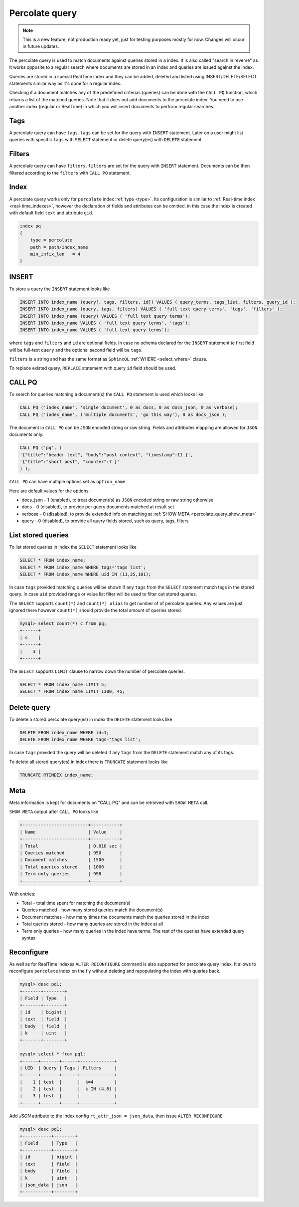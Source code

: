 .. _percolate_query:

Percolate query
---------------
.. note::
   This is a new feature, not production ready yet, just for testing purposes mostly for now. Changes will occur in future updates.
   
The percolate query is used to match documents against queries stored in a index. It is also called "search in reverse" as it works opposite to a regular search where documents are stored in an index and queries are issued against the index.

Queries are stored in a special RealTime index and they can be added, deleted and listed using INSERT/DELETE/SELECT statements similar way as it's done for a regular index.

Checking if a document matches any of the predefined criterias (queries) can be done with the ``CALL PQ`` function, which returns a list of the matched queries.
Note that it does not add documents to the percolate index. You need to use another index (regular or RealTime) in which you will insert documents to perform regular searches.

.. _percolate_query_tags:

Tags
~~~~

A percolate query can have ``tags``. ``tags`` can be set for the query with ``INSERT`` statement. Later on a user might list queries with specific ``tags`` with ``SELECT`` statement
or delete query(es) with ``DELETE`` statement.

.. _percolate_query_filters:

Filters
~~~~~~~

A percolate query can have ``filters``. ``filters`` are set for the query with ``INSERT`` statement. Documents can be then filtered according to the ``filters`` with ``CALL PQ`` statement.

.. _percolate_query_index:

Index
~~~~~

A percolate query works only for ``percolate`` index :ref:`type <type>`. Its configuration is similar to :ref:`Real-time index <real-time_indexes>`, 
however the declaration of fields and attributes can be omitted, in this case the index is created with default field ``text`` and attribute ``gid``.

.. code-block:: ini


    index pq
    {
        type = percolate
        path = path/index_name
        min_infix_len   = 4
    }

    
.. _percolate_query_insert:

INSERT
~~~~~~

To store a query the ``INSERT`` statement looks like

.. code-block:: sql

    INSERT INTO index_name (query[, tags, filters, id]) VALUES ( query_terms, tags_list, filters, query_id );
    INSERT INTO index_name (query, tags, filters) VALUES ( 'full text query terms', 'tags', 'filters' );
    INSERT INTO index_name (query) VALUES ( 'full text query terms');
    INSERT INTO index_name VALUES ( 'full text query terms', 'tags');
    INSERT INTO index_name VALUES ( 'full text query terms');

    
where ``tags`` and ``filters`` and ``id`` are optional fields. In case no schema declared for the ``INSERT`` statement te first field will be full-text ``query``
and the optional second field will be ``tags``.

``filters`` is a string and has the same format as ``SphinxQL`` :ref:`WHERE <select_where>` clause.

To replace existed query, ``REPLACE`` statement with query ``id`` field should be used.

.. _percolate_query_call:

CALL PQ
~~~~~~~

To search for queries matching a document(s) the ``CALL PQ`` statement is used which looks like

.. code-block:: sql


    CALL PQ ('index_name', 'single document', 0 as docs, 0 as docs_json, 0 as verbose);
    CALL PQ ('index_name', ('multiple documents', 'go this way'), 0 as docs_json );

    
The document in ``CALL PQ`` can be ``JSON`` encoded string or raw string. Fields and attributes mapping are allowed for ``JSON`` documents only.

.. code-block:: sql


    CALL PQ ('pq', (
    '{"title":"header text", "body":"post context", "timestamp":11 }',
    '{"title":"short post", "counter":7 }'
    ) );

    
``CALL PQ`` can have multiple options set as ``option_name``.

Here are default values for the options:

-  docs_json - 1 (enabled), to treat document(s) as ``JSON`` encoded string or raw string otherwise
-  docs - 0 (disabled), to provide per query documents matched at result set
-  verbose - 0 (disabled), to provide extended info on matching at :ref:`SHOW META <percolate_query_show_meta>`
-  query - 0 (disabled), to provide all query fields stored, such as query, tags, filters



.. _percolate_query_list:

List stored queries
~~~~~~~~~~~~~~~~~~~

To list stored queries in index the ``SELECT`` statement looks like

.. code-block:: sql


    SELECT * FROM index_name;
    SELECT * FROM index_name WHERE tags='tags list';
    SELECT * FROM index_name WHERE uid IN (11,35,101);

    
In case ``tags`` provided matching queries will be shown if any ``tags`` from the ``SELECT`` statement match tags in the stored query. In case ``uid`` provided range or
value list filter will be used to filter out stored queries.

The ``SELECT`` supports ``count(*)`` and ``count(*) alias`` to get number of of percolate queries. Any values are just ignored there however ``count(*)``
should provide the total amount of queries stored.

.. code-block:: sql


    mysql> select count(*) c from pq;
    +------+
    | c    |
    +------+
    |    3 |
    +------+


The ``SELECT`` supports ``LIMIT`` clause to narrow down the number of percolate queries.

.. code-block:: sql


    SELECT * FROM index_name LIMIT 5;
    SELECT * FROM index_name LIMIT 1300, 45;


.. _percolate_query_delete:

Delete query
~~~~~~~~~~~~

To delete a stored percolate query(es) in index the ``DELETE`` statement looks like

.. code-block:: sql


    DELETE FROM index_name WHERE id=1;
    DELETE FROM index_name WHERE tags='tags list';

    
In case ``tags`` provided the query will be deleted if any ``tags`` from the ``DELETE`` statement match any of its tags.

To delete all stored query(es) in index there is ``TRUNCATE`` statement looks like

.. code-block:: sql

   TRUNCATE RTINDEX index_name;
   

.. _percolate_query_show_meta:

Meta
~~~~

Meta information is kept for documents on "CALL PQ" and can be retrieved with ``SHOW META`` call.

``SHOW META`` output after ``CALL PQ`` looks like

.. code-block:: none


    +-------------------------+-----------+
    | Name                    | Value     |
    +-------------------------+-----------+
    | Total                   | 0.010 sec |
    | Queries matched         | 950       |
    | Document matches        | 1500      |
    | Total queries stored    | 1000      |
    | Term only queries       | 998       |
    +-------------------------+-----------+

    
With entries: 
 
-  Total - total time spent for matching the document(s)
-  Queries matched - how many stored queries match the document(s)
-  Document matches - how many times the documents match the queries stored in the index
-  Total queries stored - how many queries are stored in the index at all
-  Term only queries - how many queries in the index have terms. The rest of the queries have extended query syntax

.. _percolate_query_reconfigure:

Reconfigure
~~~~~~~~~~~

As well as for RealTime indexes ``ALTER RECONFIGURE`` command is also supported for percolate query index. It allows to reconfigure ``percolate`` index on the fly without deleting
and repopulating the index with queries back.

.. code-block:: sql


    mysql> desc pq1;
    +-------+--------+
    | Field | Type   |
    +-------+--------+
    | id    | bigint |
    | text  | field  |
    | body  | field  |
    | k     | uint   |
    +-------+--------+

    mysql> select * from pq1;
    +------+-------+------+-------------+
    | UID  | Query | Tags | Filters     |
    +------+-------+------+-------------+
    |    1 | test  |      |  k=4        |
    |    2 | test  |      |  k IN (4,6) |
    |    3 | test  |      |             |
    +------+-------+------+-------------+

    
Add `JSON` attribute to the index config ``rt_attr_json = json_data``, then issue ``ALTER RECONFIGURE``

.. code-block:: sql


    mysql> desc pq1;
    +-----------+--------+
    | Field     | Type   |
    +-----------+--------+
    | id        | bigint |
    | text      | field  |
    | body      | field  |
    | k         | uint   |
    | json_data | json   |
    +-----------+--------+

    
